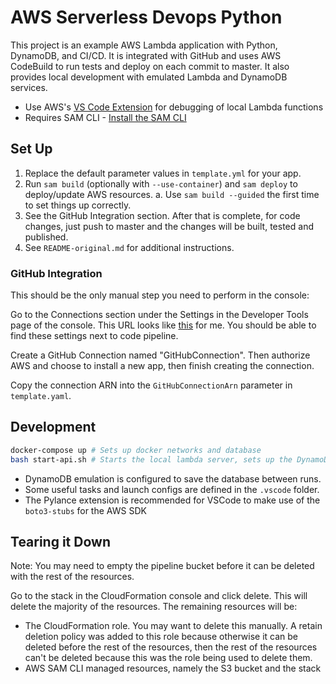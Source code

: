 * AWS Serverless Devops Python

This project is an example AWS Lambda application with Python, DynamoDB, and
CI/CD. It is integrated with GitHub and uses AWS CodeBuild to run tests and
deploy on each commit to master. It also provides local development with
emulated Lambda and DynamoDB services.

- Use AWS's [[https://docs.aws.amazon.com/toolkit-for-vscode/latest/userguide/welcome.html][VS Code Extension]] for debugging of local Lambda functions
- Requires SAM CLI - [[https://docs.aws.amazon.com/serverless-application-model/latest/developerguide/serverless-sam-cli-install.html][Install the SAM CLI]]

** Set Up

1. Replace the default parameter values in ~template.yml~ for your app.
2. Run ~sam build~ (optionally with ~--use-container~) and ~sam deploy~ to
   deploy/update AWS resources.
   a. Use ~sam build --guided~ the first time to set things up correctly.
3. See the GitHub Integration section. After that is complete, for code changes,
   just push to master and the changes will be built, tested and published.
4. See ~README-original.md~ for additional instructions.

*** GitHub Integration

This should be the only manual step you need to perform in the console:

Go to the Connections section under the Settings in the Developer Tools page of
the console. This URL looks like [[https://ca-central-1.console.aws.amazon.com/codesuite/settings/connections?region=ca-central-1&connections-meta=eyJmIjp7InRleHQiOiIifSwicyI6e30sIm4iOjIwLCJpIjowfQ][this]] for me. You should be able to find these
settings next to code pipeline.

Create a GitHub Connection named "GitHubConnection". Then authorize AWS and
choose to install a new app, then finish creating the connection.

Copy the connection ARN into the ~GitHubConnectionArn~ parameter in
~template.yaml~.

** Development

#+begin_src bash
  docker-compose up # Sets up docker networks and database
  bash start-api.sh # Starts the local lambda server, sets up the DynamoDB table
#+end_src

- DynamoDB emulation is configured to save the database between runs.
- Some useful tasks and launch configs are defined in the ~.vscode~ folder.
- The Pylance extension is recommended for VSCode to make use of the
  ~boto3-stubs~ for the AWS SDK

** Tearing it Down

Note: You may need to empty the pipeline bucket before it can be deleted with
the rest of the resources.

Go to the stack in the CloudFormation console and click delete. This will delete
the majority of the resources. The remaining resources will be:

- The CloudFormation role. You may want to delete this manually. A retain
  deletion policy was added to this role because otherwise it can be deleted
  before the rest of the resources, then the rest of the resources can't be
  deleted because this was the role being used to delete them.
- AWS SAM CLI managed resources, namely the S3 bucket and the stack
